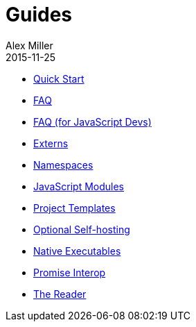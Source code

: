 = Guides
Alex Miller
2015-11-25
:type: guides
:toc: macro

ifdef::env-github,env-browser[:outfilesuffix: .adoc]

* <<quick-start#,Quick Start>>
* <<faq#,FAQ>>
* <<faq-js#,FAQ (for JavaScript Devs)>>
* <<externs#,Externs>>
* <<ns-forms#,Namespaces>>
* <<javascript-modules#,JavaScript Modules>>
* <<project-templates#,Project Templates>>
* <<self-hosting#,Optional Self-hosting>>
* <<native-executables#,Native Executables>>
* <<promise-interop#,Promise Interop>>
* <<reader#,The Reader>>
